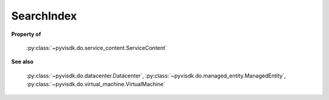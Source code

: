 
================================================================================
SearchIndex
================================================================================


**Property of**
    
    :py:class:`~pyvisdk.do.service_content.ServiceContent`
    
**See also**
    
    :py:class:`~pyvisdk.do.datacenter.Datacenter`,
    :py:class:`~pyvisdk.do.managed_entity.ManagedEntity`,
    :py:class:`~pyvisdk.do.virtual_machine.VirtualMachine`
    
.. 'autoclass':: pyvisdk.mo.search_index.SearchIndex
    :members:
    :inherited-members: